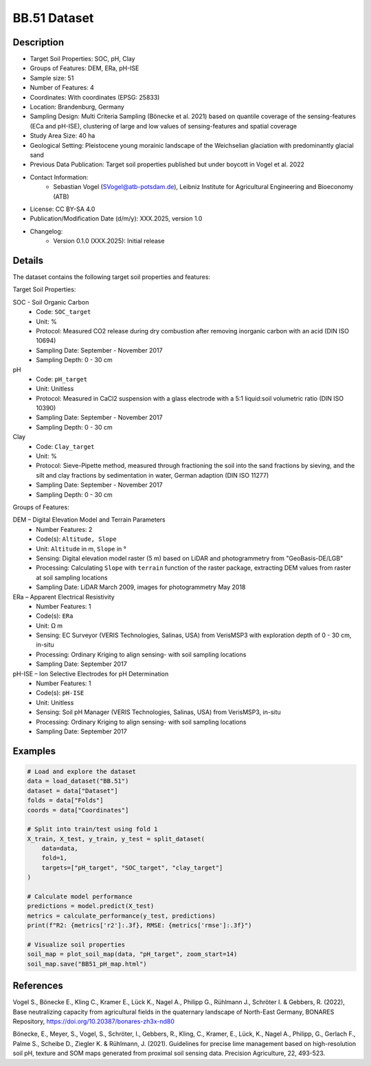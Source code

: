 BB.51 Dataset
=============

Description
-----------

* Target Soil Properties: SOC, pH, Clay
* Groups of Features: DEM, ERa, pH-ISE 
* Sample size: 51
* Number of Features: 4
* Coordinates: With coordinates (EPSG: 25833)
* Location: Brandenburg, Germany
* Sampling Design: Multi Criteria Sampling (Bönecke et al. 2021) based on quantile coverage of the sensing-features (ECa and pH-ISE), clustering of large and low values of sensing-features and spatial coverage
* Study Area Size: 40 ha
* Geological Setting: Pleistocene young morainic landscape of the Weichselian glaciation with predominantly glacial sand
* Previous Data Publication: Target soil properties published but under boycott in Vogel et al. 2022
* Contact Information:
    * Sebastian Vogel (SVogel@atb-potsdam.de), Leibniz Institute for Agricultural Engineering and Bioeconomy (ATB)
* License: CC BY-SA 4.0
* Publication/Modification Date (d/m/y): XXX.2025, version 1.0
* Changelog:
    * Version 0.1.0 (XXX.2025): Initial release

Details
-------

The dataset contains the following target soil properties and features:

Target Soil Properties:

SOC - Soil Organic Carbon
    * Code: ``SOC_target``
    * Unit: %
    * Protocol: Measured CO2 release during dry combustion after removing inorganic carbon with an acid (DIN ISO 10694)
    * Sampling Date: September - November 2017
    * Sampling Depth: 0 - 30 cm

pH
    * Code: ``pH_target``
    * Unit: Unitless
    * Protocol: Measured in CaCl2 suspension with a glass electrode with a 5:1 liquid:soil volumetric ratio (DIN ISO 10390)
    * Sampling Date: September - November 2017
    * Sampling Depth: 0 - 30 cm

Clay
    * Code: ``Clay_target``
    * Unit: %
    * Protocol: Sieve-Pipette method, measured through fractioning the soil into the sand fractions by sieving, and the silt and clay fractions by sedimentation in water, German adaption (DIN ISO 11277)
    * Sampling Date: September - November 2017
    * Sampling Depth: 0 - 30 cm

Groups of Features:

DEM – Digital Elevation Model and Terrain Parameters
    * Number Features: 2
    * Code(s): ``Altitude, Slope``
    * Unit: ``Altitude`` in m, ``Slope`` in °
    * Sensing: Digital elevation model raster (5 m) based on LiDAR and photogrammetry from "GeoBasis-DE/LGB"
    * Processing: Calculating ``Slope`` with ``terrain`` function of the raster package, extracting DEM values from raster at soil sampling locations
    * Sampling Date: LiDAR March 2009, images for photogrammetry May 2018

ERa – Apparent Electrical Resistivity
    * Number Features: 1
    * Code(s): ``ERa``
    * Unit: Ω m
    * Sensing: EC Surveyor (VERIS Technologies, Salinas, USA) from VerisMSP3 with exploration depth of 0 - 30 cm, in-situ
    * Processing: Ordinary Kriging to align sensing- with soil sampling locations
    * Sampling Date: September 2017

pH-ISE – Ion Selective Electrodes for pH Determination
    * Number Features: 1
    * Code(s): ``pH-ISE``
    * Unit: Unitless
    * Sensing: Soil pH Manager (VERIS Technologies, Salinas, USA) from VerisMSP3, in-situ
    * Processing: Ordinary Kriging to align sensing- with soil sampling locations
    * Sampling Date: September 2017

Examples
--------

.. code-block:: python

    # Load and explore the dataset
    data = load_dataset("BB.51")
    dataset = data["Dataset"]
    folds = data["Folds"]
    coords = data["Coordinates"]

    # Split into train/test using fold 1
    X_train, X_test, y_train, y_test = split_dataset(
        data=data,
        fold=1,
        targets=["pH_target", "SOC_target", "clay_target"]
    )

    # Calculate model performance
    predictions = model.predict(X_test)
    metrics = calculate_performance(y_test, predictions)
    print(f"R2: {metrics['r2']:.3f}, RMSE: {metrics['rmse']:.3f}")

    # Visualize soil properties
    soil_map = plot_soil_map(data, "pH_target", zoom_start=14)
    soil_map.save("BB51_pH_map.html")

References
----------

Vogel S., Bönecke E., Kling C., Kramer E., Lück K., Nagel A., Philipp G., Rühlmann J., Schröter I. & Gebbers, R. (2022), Base neutralizing capacity from agricultural fields in the quaternary landscape of North-East Germany, BONARES Repository, https://doi.org/10.20387/bonares-zh3x-nd80

Bönecke, E., Meyer, S., Vogel, S., Schröter, I., Gebbers, R., Kling, C., Kramer, E., Lück, K., Nagel A., Philipp, G., Gerlach F., Palme S., Scheibe D., Ziegler K. & Rühlmann, J. (2021). Guidelines for precise lime management based on high-resolution soil pH, texture and SOM maps generated from proximal soil sensing data. Precision Agriculture, 22, 493-523.
